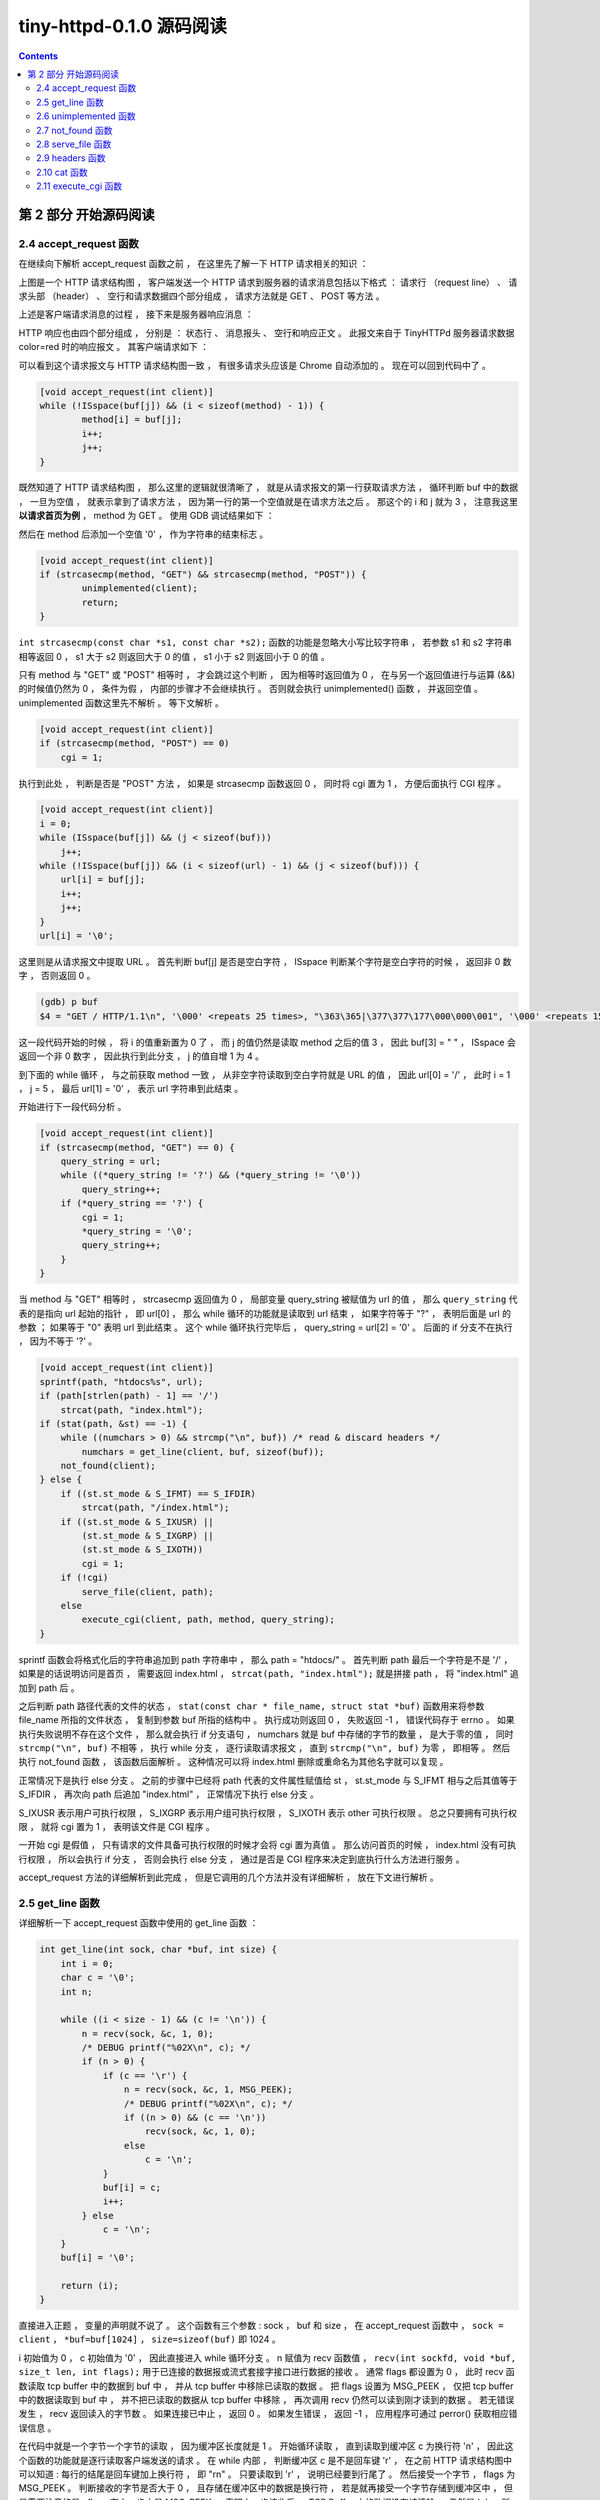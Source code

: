 ##############################################################################
tiny-httpd-0.1.0 源码阅读
##############################################################################

.. contents::

******************************************************************************
第 2 部分  开始源码阅读
******************************************************************************

2.4 accept_request 函数
==============================================================================

在继续向下解析 accept_request 函数之前 ， 在这里先了解一下 HTTP 请求相关的知识 ： 

.. image:: img/2-1.png 

上图是一个 HTTP 请求结构图 ， 客户端发送一个 HTTP 请求到服务器的请求消息包括以下格\
式 ： 请求行 （request line） 、 请求头部 （header） 、 空行和请求数据四个部分组\
成 ， 请求方法就是 GET 、 POST 等方法 。 

上述是客户端请求消息的过程 ， 接下来是服务器响应消息 ： 

.. image:: img/2-2.png 

HTTP 响应也由四个部分组成 ， 分别是 ： 状态行 、 消息报头 、 空行和响应正文 。 此报\
文来自于 TinyHTTPd 服务器请求数据 color=red 时的响应报文 。 其客户端请求如下 ： 

.. image:: img/2-3.png 

可以看到这个请求报文与 HTTP 请求结构图一致 ， 有很多请求头应该是 Chrome 自动添加的 \
。 现在可以回到代码中了 。

.. code-block:: C  

    [void accept_request(int client)]
    while (!ISspace(buf[j]) && (i < sizeof(method) - 1)) {
            method[i] = buf[j];
            i++;
            j++;
    }

既然知道了 HTTP 请求结构图 ， 那么这里的逻辑就很清晰了 ， 就是从请求报文的第一行获取\
请求方法 ， 循环判断 buf 中的数据 ， 一旦为空值 ， 就表示拿到了请求方法 ， 因为第一\
行的第一个空值就是在请求方法之后 。 那这个的 i 和 j 就为 3 ， 注意我这里 **以请求首页为\
例** ， method 为 GET 。 使用 GDB 调试结果如下 ： 

.. image:: img/2-4.png 

然后在 method 后添加一个空值 '\0' ， 作为字符串的结束标志 。 

.. code-block:: C 

    [void accept_request(int client)]
    if (strcasecmp(method, "GET") && strcasecmp(method, "POST")) {
            unimplemented(client);
            return;
    }

``int strcasecmp(const char *s1, const char *s2);`` 函数的功能是忽略大小写比较字\
符串 ， 若参数 s1 和 s2 字符串相等返回 0 ， s1 大于 s2 则返回大于 0 的值 ， s1 小\
于 s2 则返回小于 0 的值 。 

只有 method 与 "GET" 或 "POST" 相等时 ， 才会跳过这个判断 ， 因为相等时返回值为 0 \
， 在与另一个返回值进行与运算 (&&) 的时候值仍然为 0 ， 条件为假 ， 内部的步骤才不会\
继续执行 。 否则就会执行 unimplemented() 函数 ， 并返回空值 。 unimplemented 函数\
这里先不解析 。 等下文解析 。 

.. code-block:: C 

    [void accept_request(int client)]
    if (strcasecmp(method, "POST") == 0)
        cgi = 1;

执行到此处 ， 判断是否是 "POST" 方法 ， 如果是 strcasecmp 函数返回 0 ， 同时将 cgi \
置为 1 ， 方便后面执行 CGI 程序 。 

.. code-block:: C 

    [void accept_request(int client)]
    i = 0;
    while (ISspace(buf[j]) && (j < sizeof(buf)))
        j++;
    while (!ISspace(buf[j]) && (i < sizeof(url) - 1) && (j < sizeof(buf))) {
        url[i] = buf[j];
        i++;
        j++;
    }
    url[i] = '\0';

这里则是从请求报文中提取 URL 。 首先判断 buf[j] 是否是空白字符 ， ISspace 判断某个\
字符是空白字符的时候 ， 返回非 0 数字 ， 否则返回 0 。

.. code-block:: shell

    (gdb) p buf
    $4 = "GET / HTTP/1.1\n", '\000' <repeats 25 times>, "\363\365|\377\377\177\000\000\001", '\000' <repeats 15 times>,

这一段代码开始的时候 ， 将 i 的值重新置为 0 了 ， 而 j 的值仍然是读取 method 之后的\
值 3 ， 因此 buf[3] = " " ， ISspace 会返回一个非 0 数字 ， 因此执行到此分支 ， j \
的值自增 1 为 4 。 

到下面的 while 循环 ， 与之前获取 method 一致 ， 从非空字符读取到空白字符就是 URL \
的值 ， 因此 url[0] = '/' ， 此时 i = 1 ， j = 5 ， 最后 url[1] = '\0' ， 表示 \
url 字符串到此结束 。 

开始进行下一段代码分析 。 

.. code-block:: C 

    [void accept_request(int client)]
    if (strcasecmp(method, "GET") == 0) {
        query_string = url;
        while ((*query_string != '?') && (*query_string != '\0'))
            query_string++;
        if (*query_string == '?') {
            cgi = 1;
            *query_string = '\0';
            query_string++;
        }
    }

当 method 与 "GET" 相等时 ， strcasecmp 返回值为 0 ， 局部变量 query_string 被赋\
值为 url 的值 ， 那么 ``query_string`` 代表的是指向 url 起始的指针 ， 即 url[0] \
， 那么 while 循环的功能就是读取到 url 结束 ， 如果字符等于 "?" ， 表明后面是 url \
的参数 ； 如果等于 "\0" 表明 url 到此结束 。 这个 while 循环执行完毕后 ， \
query_string = url[2] = '\0' 。 后面的 if 分支不在执行 ， 因为不等于 '?' 。 

.. code-block:: C  

    [void accept_request(int client)]
    sprintf(path, "htdocs%s", url);
    if (path[strlen(path) - 1] == '/')
        strcat(path, "index.html");
    if (stat(path, &st) == -1) {
        while ((numchars > 0) && strcmp("\n", buf)) /* read & discard headers */
            numchars = get_line(client, buf, sizeof(buf));
        not_found(client);
    } else {
        if ((st.st_mode & S_IFMT) == S_IFDIR)
            strcat(path, "/index.html");
        if ((st.st_mode & S_IXUSR) ||
            (st.st_mode & S_IXGRP) ||
            (st.st_mode & S_IXOTH))
            cgi = 1;
        if (!cgi)
            serve_file(client, path);
        else
            execute_cgi(client, path, method, query_string);
    }

sprintf 函数会将格式化后的字符串追加到 path 字符串中 ， 那么 path = "htdocs/" 。 \
首先判断 path 最后一个字符是不是 '/' ， 如果是的话说明访问是首页 ， 需要返回 \
index.html ， ``strcat(path, "index.html");`` 就是拼接 path ， 将 "index.html" \
追加到 path 后 。 

之后判断 path 路径代表的文件的状态 ， \
``stat(const char * file_name, struct stat *buf)`` 函数用来将参数 file_name 所\
指的文件状态 ， 复制到参数 buf 所指的结构中 。 执行成功则返回 0 ， 失败返回 -1 ， \
错误代码存于 errno 。 如果执行失败说明不存在这个文件 ， 那么就会执行 if 分支语句 \
， numchars 就是 buf 中存储的字节的数量 ， 是大于零的值 ， 同时 \
``strcmp("\n", buf)`` 不相等 ， 执行 while 分支 ， 逐行读取请求报文 ， 直到 \
``strcmp("\n", buf)`` 为零 ， 即相等 。 然后执行 not_found 函数 ， 该函数后面解\
析 。 这种情况可以将 index.html 删除或重命名为其他名字就可以复现 。 

正常情况下是执行 else 分支 。 之前的步骤中已经将 path 代表的文件属性赋值给 st ， \
st.st_mode 与 S_IFMT 相与之后其值等于 S_IFDIR ， 再次向 path 后追加 "index.html" \
， 正常情况下执行 else 分支 。 

S_IXUSR 表示用户可执行权限 ， S_IXGRP 表示用户组可执行权限 ， S_IXOTH 表示 other \
可执行权限 。 总之只要拥有可执行权限 ， 就将 cgi 置为 1 ， 表明该文件是 CGI 程序 。

一开始 cgi 是假值 ， 只有请求的文件具备可执行权限的时候才会将 cgi 置为真值 。 那么\
访问首页的时候 ， index.html 没有可执行权限 ， 所以会执行 if 分支 ， 否则会执行 \
else 分支 ， 通过是否是 CGI 程序来决定到底执行什么方法进行服务 。 

accept_request 方法的详细解析到此完成 ， 但是它调用的几个方法并没有详细解析 ， 放在\
下文进行解析 。 

2.5 get_line 函数
==============================================================================

详细解析一下 accept_request 函数中使用的 get_line 函数 ：

.. code-block:: C 

    int get_line(int sock, char *buf, int size) {
        int i = 0;
        char c = '\0';
        int n;

        while ((i < size - 1) && (c != '\n')) {
            n = recv(sock, &c, 1, 0);
            /* DEBUG printf("%02X\n", c); */
            if (n > 0) {
                if (c == '\r') {
                    n = recv(sock, &c, 1, MSG_PEEK);
                    /* DEBUG printf("%02X\n", c); */
                    if ((n > 0) && (c == '\n'))
                        recv(sock, &c, 1, 0);
                    else
                        c = '\n';
                }
                buf[i] = c;
                i++;
            } else
                c = '\n';
        }
        buf[i] = '\0';

        return (i);
    }

直接进入正题 ， 变量的声明就不说了 。 这个函数有三个参数 : sock ， buf 和 size ， \
在 accept_request 函数中 ， ``sock = client`` ， ``*buf=buf[1024]`` ， \
``size=sizeof(buf)`` 即 1024 。 

i 初始值为 0 ， c 初始值为 '\0' ， 因此直接进入 while 循环分支 。 n 赋值为 recv 函\
数值 ， ``recv(int sockfd, void *buf, size_t len, int flags);`` 用于已连接的数\
据报或流式套接字接口进行数据的接收 。 通常 flags 都设置为 0 ， 此时 recv 函数读取 \
tcp buffer 中的数据到 buf 中 ， 并从 tcp buffer 中移除已读取的数据 。 把 flags \
设置为 MSG_PEEK ， 仅把 tcp buffer 中的数据读取到 buf 中 ， 并不把已读取的数据从 \
tcp buffer 中移除 ， 再次调用 recv 仍然可以读到刚才读到的数据 。 若无错误发生 ， \
recv 返回读入的字节数 。 如果连接已中止 ， 返回 0 。 如果发生错误 ， 返回 -1 ， 应\
用程序可通过 perror() 获取相应错误信息 。 

在代码中就是一个字节一个字节的读取 ， 因为缓冲区长度就是 1 。 开始循环读取 ， 直到读\
取到缓冲区 c 为换行符 '\n' ， 因此这个函数的功能就是逐行读取客户端发送的请求 。 在 \
while 内部 ， 判断缓冲区 c 是不是回车键 '\r' ， 在之前 HTTP 请求结构图中可以知道 : \
每行的结尾是回车键加上换行符 ， 即 "\r\n" 。 只要读取到 '\r' ， 说明已经要到行尾了 \
。 然后接受一个字节 ， flags 为 MSG_PEEK 。 判断接收的字节是否大于 0 ， 且存储在缓\
冲区中的数据是换行符 ， 若是就再接受一个字节存储到缓冲区中 ， 但是需要注意的是 : \
flags 在上一步中是 MSG_PEEK ， 表明上一步接收后 ， TCP Buffer 中的数据没有被清除 \
， 仍然是 '\n' ， 所以在这个 ``if ((n > 0) && (c == '\n'))`` 分支中 ， recv 函数\
接收的仍然是 '\n' 。 另外如果 c != '\n' ， 手动将 c 置为 '\n' ， 这是因为 '\r\n' \
在 HTTP 请求中是一起的 。 

读取一个字节后就将缓冲区中的字符存入到 buf 中 ， 同时将 i 自增一 。 

在 buf 的最后添加字符串结束符 '\0' 。 并最终返回一行读取完毕后 ， 接收了多少字节 。 

2.6 unimplemented 函数
==============================================================================

从上向下继续 accept_request 函数解析 ， 这一节解析 unimplemented 函数 ：

.. code-block:: C 

    void unimplemented(int client) {
        char buf[1024];

        sprintf(buf, "HTTP/1.0 501 Method Not Implemented\r\n");
        send(client, buf, strlen(buf), 0);
        sprintf(buf, SERVER_STRING);
        send(client, buf, strlen(buf), 0);
        sprintf(buf, "Content-Type: text/html\r\n");
        send(client, buf, strlen(buf), 0);
        sprintf(buf, "\r\n");
        send(client, buf, strlen(buf), 0);
        sprintf(buf, "<HTML><HEAD><TITLE>Method Not Implemented\r\n");
        send(client, buf, strlen(buf), 0);
        sprintf(buf, "</TITLE></HEAD>\r\n");
        send(client, buf, strlen(buf), 0);
        sprintf(buf, "<BODY><P>HTTP request method not supported.\r\n");
        send(client, buf, strlen(buf), 0);
        sprintf(buf, "</BODY></HTML>\r\n");
        send(client, buf, strlen(buf), 0);
    }

这个函数相对简单 ， 主要就是用了 send 函数 ， ``send(sockfd, buf, len, flags);`` \
函数用于向一个已经连接的 socket 发送数据 ， 适用于已连接的数据包或流式套接口发送数\
据 。 若无错误发生 ， send() 返回所发送数据的总数 （数字可能小于 len 中所规定的大\
小） 。 否则的话 ， 返回 -1 并设置 errno 的值 。 

该函数使用 sprintf 格式化一个字符串后 ， 就将格式化后的字符串发送到已连接的客户端套\
接字中 。 

2.7 not_found 函数
==============================================================================

not_found 函数是在找不到 index.html 文件的时候执行 ， 这里详细解析一下它 ： 

.. code-block:: C 

    void not_found(int client) {
        char buf[1024];

        sprintf(buf, "HTTP/1.0 404 NOT FOUND\r\n");
        send(client, buf, strlen(buf), 0);
        sprintf(buf, SERVER_STRING);
        send(client, buf, strlen(buf), 0);
        sprintf(buf, "Content-Type: text/html\r\n");
        send(client, buf, strlen(buf), 0);
        sprintf(buf, "\r\n");
        send(client, buf, strlen(buf), 0);
        sprintf(buf, "<HTML><TITLE>Not Found</TITLE>\r\n");
        send(client, buf, strlen(buf), 0);
        sprintf(buf, "<BODY><P>The server could not fulfill\r\n");
        send(client, buf, strlen(buf), 0);
        sprintf(buf, "your request because the resource specified\r\n");
        send(client, buf, strlen(buf), 0);
        sprintf(buf, "is unavailable or nonexistent.\r\n");
        send(client, buf, strlen(buf), 0);
        sprintf(buf, "</BODY></HTML>\r\n");
        send(client, buf, strlen(buf), 0);
    }

这个函数的实现类似于 unimplemented 函数 ， 所不同的是发送的字符串不同 。 

2.8 serve_file 函数
==============================================================================

该函数是在 index.html 文件不具备可执行权限时执行的 ， 这里详细解析 ： 

.. code-block:: C 

    void serve_file(int client, const char *filename) {
        FILE *resource = NULL;
        int numchars = 1;
        char buf[1024];

        buf[0] = 'A';
        buf[1] = '\0';
        while ((numchars > 0) && strcmp("\n", buf)) /* read & discard headers */
            numchars = get_line(client, buf, sizeof(buf));

        resource = fopen(filename, "r");
        if (resource == NULL)
            not_found(client);
        else {
            headers(client, filename);
            cat(client, resource);
        }
        fclose(resource);
    }

该函数有两个参数 ， 一个是套接字 ， 另一个是文件名字符串 。 

函数初始化 resource 为 FILE 类型的一个对象 ， 类型 FILE 包含了所有用来控制流的必要\
的信息 ； numchars 初始为 1 ； 缓冲区 buf[1024] 为 1024 字节长度 ； 对 buf 的前两\
个字节进行了初始化 ， 防止第一个字符就是 '\n' 。

然后在 while 循环中读取请求头 ， 知道读取的字节数为 0 ， 因为 strcmp("\n", buf) 不\
可能相等 。 

然后打开传入的文件名 ， fopen 如果执行成功会返回一个指针 ， 否则返回 NULL 。 如果为\
空 ， 则执行 not_found 函数 ； 否则执行 headers 函数和 cat 函数 。 最后关闭这个文\
件流 。 

在未阅读 headers 代码的情况下 ， 依靠参数初步判断 headers 函数应该是将 headers 发送\
给已连接的 socket 。 cat 函数应该是将读取文件 ， 然后将内容发送给已连接的 socket 。

最终关闭文件流 。 

2.9 headers 函数
==============================================================================

接着上文进度 ， headers 函数代码如下 ： 

.. code-block:: C  

    void headers(int client, const char *filename) {
        char buf[1024];
        (void) filename; /* could use filename to determine file type */

        strcpy(buf, "HTTP/1.0 200 OK\r\n");
        send(client, buf, strlen(buf), 0);
        strcpy(buf, SERVER_STRING);
        send(client, buf, strlen(buf), 0);
        sprintf(buf, "Content-Type: text/html\r\n");
        send(client, buf, strlen(buf), 0);
        strcpy(buf, "\r\n");
        send(client, buf, strlen(buf), 0);
    }

strcpy 函数的功能是将第二个参数的内容拷贝到第一个参数中 ， 也就是将第二个字符串参\
数复制到 buf 缓冲区的起始位置 ， 然后使用 send 发送 buf 中的数据 。 

这个函数与之前的函数很相似 ， 但是有所不同的是发送了服务器字符串 SERVER_STRING ， \
接着继续阅读 。 

2.10 cat 函数
==============================================================================

.. code-block:: C 

    void cat(int client, FILE *resource) {
        char buf[1024];

        fgets(buf, sizeof(buf), resource);
        while (!feof(resource)) {
            send(client, buf, strlen(buf), 0);
            fgets(buf, sizeof(buf), resource);
        }
    }

cat 函数的功能与我之前的猜测相差不多 ， 从文件流 resource 中读取相应大小的字符串 \
。 ``fgets(char *s, int size, FILE *stream);`` 函数功能是从 stream 流中读取 \
size 个字符存储到字符指针变量 s 所指向的内存空间 。 它的返回值是一个指针 ， 指向字\
符串中第一个字符的地址 。 

首先读取 1024 个字符 ， 将其存储到 buf 中 ； 然后判断是否为 EOF (End Of File) ， \
若不是 ， 就先将 buf 中已存储的字符发送给已连接的 socket ， 并继续读取文件流 ； \
直至读取到文件结束符 。 

这个函数解析完毕 ， 同时 serve_file 函数完整的解析完毕了 。 那么回到 \
accept_request 函数中 ， 当 index.html 不具备可执行权限时 ， 读取该文件中字符 ， \
并将其发送给 Client ； 当具备可执行权限时 ， 就执行 execute_cgi 函数 ， 这也是一\
个核心功能 。 

2.11 execute_cgi 函数
==============================================================================

当文件具备可执行权限时 ， 程序将其视为 CGI 程序 ， 执行该函数 ， 详细分析如下 ： 

.. code-block:: C 

    void execute_cgi(int client, const char *path,
                    const char *method, const char *query_string) {
        char buf[1024];
        int cgi_output[2];
        int cgi_input[2];
        pid_t pid;
        int status;
        int i;
        char c;
        int numchars = 1;
        int content_length = -1;

        buf[0] = 'A';
        buf[1] = '\0';
        if (strcasecmp(method, "GET") == 0)
            while ((numchars > 0) && strcmp("\n", buf)) /* read & discard headers */
                numchars = get_line(client, buf, sizeof(buf));
        else /* POST */
        {
            numchars = get_line(client, buf, sizeof(buf));
            while ((numchars > 0) && strcmp("\n", buf)) {
                buf[15] = '\0';
                if (strcasecmp(buf, "Content-Length:") == 0)
                    content_length = atoi(&(buf[16]));
                numchars = get_line(client, buf, sizeof(buf));
            }
            if (content_length == -1) {
                bad_request(client);
                return;
            }
        }

        sprintf(buf, "HTTP/1.0 200 OK\r\n");
        send(client, buf, strlen(buf), 0);

        if (pipe(cgi_output) < 0) {
            cannot_execute(client);
            return;
        }
        if (pipe(cgi_input) < 0) {
            cannot_execute(client);
            return;
        }

        if ((pid = fork()) < 0) {
            cannot_execute(client);
            return;
        }
        if (pid == 0) /* child: CGI script */
        {
            char meth_env[255];
            char query_env[255];
            char length_env[255];

            dup2(cgi_output[1], 1);
            dup2(cgi_input[0], 0);
            close(cgi_output[0]);
            close(cgi_input[1]);
            sprintf(meth_env, "REQUEST_METHOD=%s", method);
            putenv(meth_env);
            if (strcasecmp(method, "GET") == 0) {
                sprintf(query_env, "QUERY_STRING=%s", query_string);
                putenv(query_env);
            } else { /* POST */
                sprintf(length_env, "CONTENT_LENGTH=%d", content_length);
                putenv(length_env);
            }
            execl(path, path, NULL);
            exit(0);
        } else { /* parent */
            close(cgi_output[1]);
            close(cgi_input[0]);
            if (strcasecmp(method, "POST") == 0)
                for (i = 0; i < content_length; i++) {
                    recv(client, &c, 1, 0);
                    write(cgi_input[1], &c, 1);
                }
            while (read(cgi_output[0], &c, 1) > 0)
                send(client, &c, 1, 0);

            close(cgi_output[0]);
            close(cgi_input[1]);
            waitpid(pid, &status, 0);
        }
    }

这个函数算是这个程序的核心了 ， 是最长的一个函数 ， 该函数有 4 个参数 ： client 就\
是 socket 套接字连接 ； path 是请求的路径字符串 ； method 是请求方法 ； \
query_string 可以视为链接中的参数 。 

未完待续 ...

上一篇文章 ： `上一篇`_

下一篇文章 ： `下一篇`_ 

.. _`上一篇`: TinyHTTPd-0.1-01.rst
.. _`下一篇`: TinyHTTPd-0.1-03.rst
